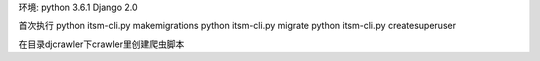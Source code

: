 环境:
python 3.6.1
Django 2.0

首次执行
python itsm-cli.py makemigrations
python itsm-cli.py migrate
python itsm-cli.py createsuperuser

在目录djcrawler下crawler里创建爬虫脚本
